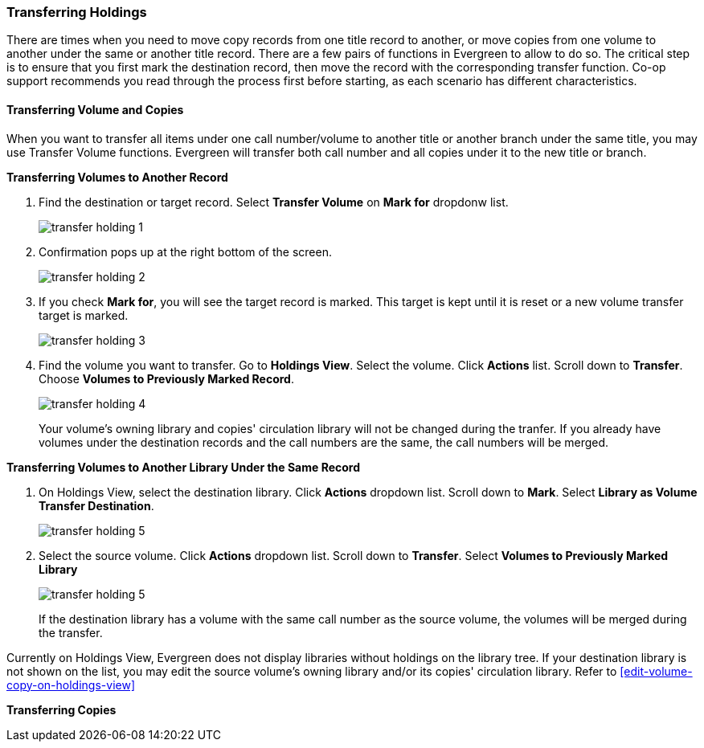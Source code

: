 Transferring Holdings
~~~~~~~~~~~~~~~~~~~~~

There are times when you need to move copy records from one title record to another, or move copies from one volume to another under the same or another title record. There are a few pairs of functions in Evergreen to allow to do so. The critical step is to ensure that you first mark the destination record, then move the record with the corresponding transfer function. Co-op support recommends you read through the process first before starting, as each scenario has different characteristics.

Transferring Volume and Copies
^^^^^^^^^^^^^^^^^^^^^^^^^^^^^^^

When you want to transfer all items under one call number/volume to another title or another branch under the same title, you may use Transfer Volume functions. Evergreen will transfer both call number and all copies under it to the new title or branch.

[[transfer-volume-to-another-record]]
*Transferring Volumes to Another Record*


. Find the destination or target record. Select *Transfer Volume* on *Mark for* dropdonw list.
+
image::images/cat/transfer-holding-1.png[]
+
. Confirmation pops up at the right bottom of the screen.
+
image::images/cat/transfer-holding-2.png[]
+
. If you check *Mark for*, you will see the target record is marked. This target is kept until it is reset or a new volume transfer target is marked. 
+
image::images/cat/transfer-holding-3.png[]
+
. Find the volume you want to transfer. Go to *Holdings View*. Select the volume. Click *Actions* list. Scroll down to *Transfer*. Choose *Volumes to Previously Marked Record*. 
+
image::images/cat/transfer-holding-4.png[]
+
[[NOTE]]
========
Your volume's owning library and copies' circulation library will not be changed during the tranfer. If you already have volumes under the destination records and the call numbers are the same, the call numbers will be merged. 
========

[[transfer-volume-to-another-library]]
*Transferring Volumes to Another Library Under the Same Record*

. On Holdings View, select the destination library. Click *Actions* dropdown list. Scroll down to *Mark*. Select *Library as Volume Transfer Destination*.
+
image::images/cat/transfer-holding-5.png[]
+
. Select the source volume. Click *Actions* dropdown list. Scroll down to *Transfer*. Select *Volumes to Previously Marked Library*
+
image::images/cat/transfer-holding-5.png[]
+
[[NOTE]]
========
If the destination library has a volume with the same call number as the source volume, the volumes will be merged during the transfer.
========

[[TIP]]
=======
Currently on Holdings View, Evergreen does not display libraries without holdings on the library tree. If your destination library is not shown on the list, you may edit the source volume's owning library and/or its copies' circulation library. Refer to xref:edit-volume-copy-on-holdings-view[]
=======

[[transfer-copy]]
*Transferring Copies*



